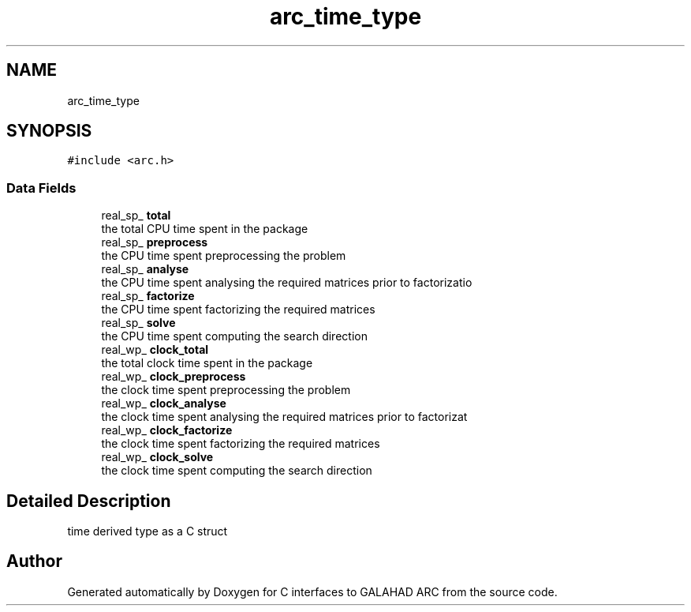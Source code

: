 .TH "arc_time_type" 3 "Tue Aug 31 2021" "C interfaces to GALAHAD ARC" \" -*- nroff -*-
.ad l
.nh
.SH NAME
arc_time_type
.SH SYNOPSIS
.br
.PP
.PP
\fC#include <arc\&.h>\fP
.SS "Data Fields"

.in +1c
.ti -1c
.RI "real_sp_ \fBtotal\fP"
.br
.RI "the total CPU time spent in the package "
.ti -1c
.RI "real_sp_ \fBpreprocess\fP"
.br
.RI "the CPU time spent preprocessing the problem "
.ti -1c
.RI "real_sp_ \fBanalyse\fP"
.br
.RI "the CPU time spent analysing the required matrices prior to factorizatio "
.ti -1c
.RI "real_sp_ \fBfactorize\fP"
.br
.RI "the CPU time spent factorizing the required matrices "
.ti -1c
.RI "real_sp_ \fBsolve\fP"
.br
.RI "the CPU time spent computing the search direction "
.ti -1c
.RI "real_wp_ \fBclock_total\fP"
.br
.RI "the total clock time spent in the package "
.ti -1c
.RI "real_wp_ \fBclock_preprocess\fP"
.br
.RI "the clock time spent preprocessing the problem "
.ti -1c
.RI "real_wp_ \fBclock_analyse\fP"
.br
.RI "the clock time spent analysing the required matrices prior to factorizat "
.ti -1c
.RI "real_wp_ \fBclock_factorize\fP"
.br
.RI "the clock time spent factorizing the required matrices "
.ti -1c
.RI "real_wp_ \fBclock_solve\fP"
.br
.RI "the clock time spent computing the search direction "
.in -1c
.SH "Detailed Description"
.PP 
time derived type as a C struct 

.SH "Author"
.PP 
Generated automatically by Doxygen for C interfaces to GALAHAD ARC from the source code\&.
